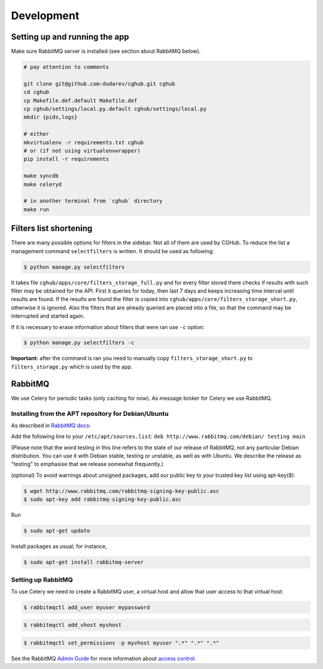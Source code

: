 .. About development

Development
============================================

-------------------------------
Setting up and running the app
-------------------------------

Make sure RabbitMQ server is installed (see section about RabbitMQ below).

.. code-block:: bash

    # pay attention to comments

    git clone git@github.com:dudarev/cghub.git cghub
    cd cghub
    cp Makefile.def.default Makefile.def
    cp cghub/settings/local.py.default cghub/settings/local.py
    mkdir {pids,logs}

    # either
    mkvirtualenv -r requirements.txt cghub
    # or (if not using virtualenvwrapper)
    pip install -r requirements

    make syncdb
    make celeryd

    # in another terminal from `cghub` directory
    make run

----------------------------
Filters list shortening
----------------------------

There are many possible options for filters in the sidebar. Not all of them are used by CGHub. To reduce the list a management command ``selectfilters`` is written. It should be used as following:

.. code-block:: bash

    $ python manage.py selectfilters

It takes file ``cghub/apps/core/filters_storage_full.py`` and for every filter stored there checks if results with such filter may be obtained for the API. First it queries for today, then last 7 days and keeps increasing time interval until results are found. If the results are found the filter is copied into ``cghub/apps/core/filters_storage_short.py``, otherwise it is ignored. Also the filters that are already queried are placed into a file, so that the command may be interrupted and started again.

If it is necessary to erase information about filters that were ran use ``-c`` option:

.. code-block:: bash

    $ python manage.py selectfilters -c

**Important:** after the command is ran you need to manually copy ``filters_storage_short.py`` to ``filters_storage.py`` which is used by the app.

--------
RabbitMQ
--------

We use Celery for periodic tasks (only caching for now). As message broker for Celery we use RabbitMQ.

Installing from the APT repository for Debian/Ubuntu
----------------------------------------------------

As described in `RabbitMQ docs <http://www.rabbitmq.com/install-debian.html>`__:

Add the following line to your ``/etc/apt/sources.list``: ``deb http://www.rabbitmq.com/debian/ testing main``

(Please note that the word testing in this line refers to the state of our release of RabbitMQ, not any particular Debian distribution. You can use it with Debian stable, testing or unstable, as well as with Ubuntu. We describe the release as "testing" to emphasise that we release somewhat frequently.)

(optional) To avoid warnings about unsigned packages, add our public key to your trusted key list using apt-key(8):

.. code-block:: bash

    $ wget http://www.rabbitmq.com/rabbitmq-signing-key-public.asc
    $ sudo apt-key add rabbitmq-signing-key-public.asc

Run 

.. code-block:: bash

    $ sudo apt-get update

Install packages as usual; for instance,

.. code-block:: bash

    $ sudo apt-get install rabbitmq-server

Setting up RabbitMQ
-------------------

To use Celery we need to create a RabbitMQ user, a virtual host and
allow that user access to that virtual host:

.. code-block:: bash

    $ rabbitmqctl add_user myuser mypassword

.. code-block:: bash

    $ rabbitmqctl add_vhost myvhost

.. code-block:: bash

    $ rabbitmqctl set_permissions -p myvhost myuser ".*" ".*" ".*"

See the RabbitMQ `Admin Guide`_ for more information about `access control`_.

.. _`Admin Guide`: http://www.rabbitmq.com/admin-guide.html

.. _`access control`: http://www.rabbitmq.com/admin-guide.html#access-control

